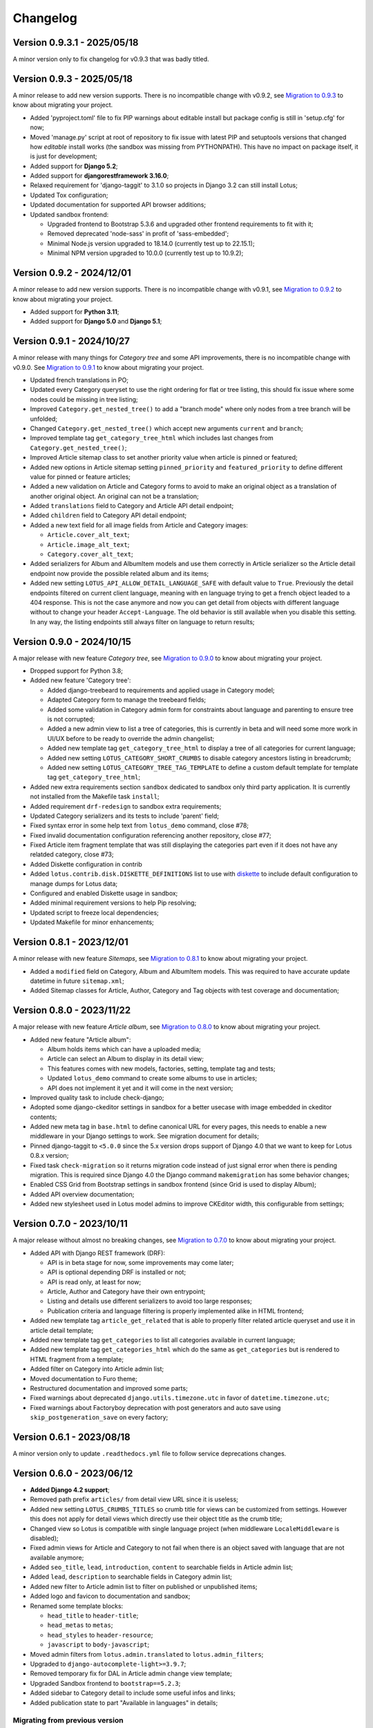 
=========
Changelog
=========

Version 0.9.3.1 - 2025/05/18
----------------------------

A minor version only to fix changelog for v0.9.3 that was badly titled.


Version 0.9.3 - 2025/05/18
--------------------------

A minor release to add new version supports. There is no incompatible change with
v0.9.2, see
`Migration to 0.9.3 <https://django-blog-lotus.readthedocs.io/en/latest/migrations.html#from-0-9-2-to-0-9-3>`_
to know about migrating your project.

* Added 'pyproject.toml' file to fix PIP warnings about editable install but package
  config is still in 'setup.cfg' for now;
* Moved 'manage.py' script at root of repository to fix issue with latest PIP and
  setuptools versions that changed how *editable* install works (the sandbox was
  missing from PYTHONPATH). This have no impact on package itself, it is just for
  development;
* Added support for **Django 5.2**;
* Added support for **djangorestframework 3.16.0**;
* Relaxed requirement for 'django-taggit' to 3.1.0 so projects in Django 3.2 can
  still install Lotus;
* Updated Tox configuration;
* Updated documentation for supported API browser additions;
* Updated sandbox frontend:

  * Upgraded frontend to Bootstrap 5.3.6 and upgraded other frontend requirements to
    fit with it;
  * Removed deprecated 'node-sass' in profit of 'sass-embedded';
  * Minimal Node.js version upgraded to 18.14.0 (currently test up to 22.15.1);
  * Minimal NPM version upgraded to 10.0.0 (currently test up to 10.9.2);


Version 0.9.2 - 2024/12/01
--------------------------

A minor release to add new version supports. There is no incompatible change with
v0.9.1, see
`Migration to 0.9.2 <https://django-blog-lotus.readthedocs.io/en/latest/migrations.html#from-0-9-1-to-0-9-2>`_
to know about migrating your project.

* Added support for **Python 3.11**;
* Added support for **Django 5.0** and **Django 5.1**;


Version 0.9.1 - 2024/10/27
--------------------------

A minor release with many things for *Category tree* and some API improvements, there
is no incompatible change with v0.9.0. See
`Migration to 0.9.1 <https://django-blog-lotus.readthedocs.io/en/latest/migrations.html#from-0-9-0-to-0-9-1>`_
to know about migrating your project.

* Updated french translations in PO;
* Updated every Category queryset to use the right ordering for flat or tree listing,
  this should fix issue where some nodes could be missing in tree listing;
* Improved ``Category.get_nested_tree()`` to add a "branch mode" where only nodes from
  a tree branch will be unfolded;
* Changed ``Category.get_nested_tree()`` which accept new arguments ``current`` and
  ``branch``;
* Improved template tag ``get_category_tree_html`` which includes last changes from
  ``Category.get_nested_tree()``;
* Improved Article sitemap class to set another priority value when article is pinned
  or featured;
* Added new options in Article sitemap setting ``pinned_priority`` and
  ``featured_priority`` to define different value for pinned or feature articles;
* Added a new validation on Article and Category forms to avoid to make an
  original object as a translation of another original object. An original can not be
  a translation;
* Added ``translations`` field to Category and Article API detail endpoint;
* Added ``children`` field to Category API detail endpoint;
* Added a new text field for all image fields from Article and Category images:

  * ``Article.cover_alt_text``;
  * ``Article.image_alt_text``;
  * ``Category.cover_alt_text``;

* Added serializers for Album and AlbumItem models and use them correctly in Article
  serializer so the Article detail endpoint now provide the possible related album
  and its items;
* Added new setting ``LOTUS_API_ALLOW_DETAIL_LANGUAGE_SAFE`` with default value to
  ``True``. Previously the detail endpoints filtered on current client language, meaning
  with ``en`` language trying to get a french object leaded to a 404 response. This is
  not the case anymore and now you can get detail from objects with different language
  without to change your header ``Accept-Language``. The old behavior is still available
  when you disable this setting. In any way, the listing endpoints still always filter
  on language to return results;


Version 0.9.0 - 2024/10/15
--------------------------

A major release with new feature *Category tree*, see
`Migration to 0.9.0 <https://django-blog-lotus.readthedocs.io/en/latest/migrations.html#from-0-8-1-to-0-9-0>`_
to know about migrating your project.

* Dropped support for Python 3.8;
* Added new feature 'Category tree':

  * Added django-treebeard to requirements and applied usage in Category model;
  * Adapted Category form to manage the treebeard fields;
  * Added some validation in Category admin form for constraints about language and
    parenting to ensure tree is not corrupted;
  * Added a new admin view to list a tree of categories, this is currently in beta and
    will need some more work in UI/UX before to be ready to override the admin changelist;
  * Added new template tag ``get_category_tree_html`` to display a tree of all categories
    for current language;
  * Added new setting ``LOTUS_CATEGORY_SHORT_CRUMBS`` to disable category ancestors
    listing in breadcrumb;
  * Added new setting ``LOTUS_CATEGORY_TREE_TAG_TEMPLATE`` to define a custom default
    template for template tag ``get_category_tree_html``;

* Added new extra requirements section ``sandbox`` dedicated to sandbox only third party
  application. It is currently not installed from the Makefile task ``install``;
* Added requirement ``drf-redesign`` to sandbox extra requirements;
* Updated Category serializers and its tests to include 'parent' field;
* Fixed syntax error in some help text from ``lotus_demo`` command, close #78;
* Fixed invalid documentation configuration referencing another repository, close #77;
* Fixed Article item fragment template that was still displaying the categories part
  even if it does not have any relatded category, close #73;
* Added Diskette configuration in contrib
* Added ``lotus.contrib.disk.DISKETTE_DEFINITIONS`` list to use with
  `diskette <https://diskette.readthedocs.io/en/latest/>`_ to
  include default configuration to manage dumps for Lotus data;
* Configured and enabled Diskette usage in sandbox;
* Added minimal requirement versions to help Pip resolving;
* Updated script to freeze local dependencies;
* Updated Makefile for minor enhancements;


Version 0.8.1 - 2023/12/01
--------------------------

A minor release with new feature *Sitemaps*, see
`Migration to 0.8.1 <https://django-blog-lotus.readthedocs.io/en/latest/migrations.html#from-0-8-0-to-0-8-1>`_
to know about migrating your project.

* Added a ``modified`` field on Category, Album and AlbumItem models. This was required
  to have accurate update datetime in future ``sitemap.xml``;
* Added Sitemap classes for Article, Author, Category and Tag objects with test
  coverage and documentation;


Version 0.8.0 - 2023/11/22
--------------------------

A major release with new feature *Article album*, see
`Migration to 0.8.0 <https://django-blog-lotus.readthedocs.io/en/latest/migrations.html#from-0-7-0-to-0-8-0>`_
to know about migrating your project.

* Added new feature "Article album":

  * Album holds items which can have a uploaded media;
  * Article can select an Album to display in its detail view;
  * This features comes with new models, factories, setting, template tag and tests;
  * Updated ``lotus_demo`` command to create some albums to use in articles;
  * API does not implement it yet and it will come in the next version;

* Improved quality task to include check-django;
* Adopted some django-ckeditor settings in sandbox for a better usecase with image
  embedded in ckeditor contents;
* Added new meta tag in ``base.html`` to define canonical URL for every pages, this
  needs to enable a new middleware in your Django settings to work. See migration
  document for details;
* Pinned django-taggit to ``<5.0.0`` since the 5.x version drops support of Django 4.0
  that we want to keep for Lotus 0.8.x version;
* Fixed task ``check-migration`` so it returns migration code instead of just signal
  error when there is pending migration. This is required since Django 4.0 the Django
  command ``makemigration`` has some behavior changes;
* Enabled CSS Grid from Bootstrap settings in sandbox frontend (since Grid is used to
  display Album);
* Added API overview documentation;
* Added new stylesheet used in Lotus model admins to improve CKEditor width, this
  configurable from settings;


Version 0.7.0 - 2023/10/11
--------------------------

A major release without almost no breaking changes, see
`Migration to 0.7.0 <https://django-blog-lotus.readthedocs.io/en/latest/migrations.html#from-0-6-1-to-0-7-0>`_
to know about migrating your project.

* Added API with Django REST framework (DRF):

  * API is in beta stage for now, some improvements may come later;
  * API is optional depending DRF is installed or not;
  * API is read only, at least for now;
  * Article, Author and Category have their own entrypoint;
  * Listing and details use different serializers to avoid too large responses;
  * Publication criteria and language filtering is properly implemented alike in HTML
    frontend;

* Added new template tag ``article_get_related`` that is able to properly filter
  related article queryset and use it in article detail template;
* Added new template tag ``get_categories`` to list all categories available in current
  language;
* Added new template tag ``get_categories_html`` which do the same as
  ``get_categories`` but is rendered to HTML fragment from a template;
* Added filter on Category into Article admin list;
* Moved documentation to Furo theme;
* Restructured documentation and improved some parts;
* Fixed warnings about deprecated ``django.utils.timezone.utc`` in favor of
  ``datetime.timezone.utc``;
* Fixed warnings about Factoryboy deprecation with post generators and auto save using
  ``skip_postgeneration_save`` on every factory;


Version 0.6.1 - 2023/08/18
--------------------------

A minor version only to update ``.readthedocs.yml`` file to follow service deprecations
changes.


Version 0.6.0 - 2023/06/12
--------------------------

* **Added Django 4.2 support**;
* Removed path prefix ``articles/`` from detail view URL since it is useless;
* Added new setting ``LOTUS_CRUMBS_TITLES`` so crumb title for views can be customized
  from settings. However this does not apply for detail views which directly use their
  object title as the crumb title;
* Changed view so Lotus is compatible with single language project (when middleware
  ``LocaleMiddleware`` is disabled);
* Fixed admin views for Article and Category to not fail when there is an object saved
  with language that are not available anymore;
* Added ``seo_title``, ``lead``, ``introduction``, ``content`` to searchable fields in
  Article admin list;
* Added ``lead``, ``description`` to searchable fields in Category admin list;
* Added new filter to Article admin list to filter on published or unpublished items;
* Added logo and favicon to documentation and sandbox;
* Renamed some template blocks:

  * ``head_title`` to ``header-title``;
  * ``head_metas`` to ``metas``;
  * ``head_styles`` to ``header-resource``;
  * ``javascript`` to ``body-javascript``;

* Moved admin filters from ``lotus.admin.translated`` to ``lotus.admin_filters``;
* Upgraded to ``django-autocomplete-light>=3.9.7``;
* Removed temporary fix for DAL in Article admin change view template;
* Upgraded Sandbox frontend to ``bootstrap==5.2.3``;
* Added sidebar to Category detail to include some useful infos and links;
* Added publication state to part "Available in languages" in details;


Migrating from previous version
...............................

* Upgrade ``django-autocomplete-light``;
* Use the new template block names if you override some of lotus list, details
  templates;
* If you mounted Lotus on root url path and standing on removed ``articles/`` path to
  not pollute root path, you need to mount Lotus on path like ``blog/`` or even
  ``articles/``;
* If you used Lotus for a single language site, now you may be able to disable
  ``LocaleMiddleware``;
* Now you are able to edit Lotus crumb titles for index views, see settings
  documentation for ``LOTUS_CRUMBS_TITLES``;


Version 0.5.2.1 - 2023/06/03
----------------------------

A fix release for migration missing callables for choices value and default
which leaded Django to require a new Lotus migration when changing language or status
settings.

Migrating from previous version
...............................

If you updated to the previous version and runned the wrong pending migration (which
should start with ``0002``) previously raised by Django, you need to remove it from
you migration history since the current version has fixed this invalid pending
migration.


Version 0.5.2 - 2023/04/04
--------------------------

A fix release to solve issue with ReadTheDocs building.


Version 0.5.1 - 2023/04/04
--------------------------

* Added Article tags feature with ``django-taggit``;
* Added ``django-autocomplete-light`` for a nice widget on Article 'tags' field in
  admin;
* Fixed some tests that played with language and view request, seems between these
  tests the setting ``LANGUAGE_CODE`` may be altered and not turning back to initial
  value. This resulted to weird behaviors where resolved urls got a wrong language
  suffix;
* Pinned requirements for RTFD to fix issue with rtd theme alike it was done in extra
  requirements "dev";
* Fixed missing ``management/`` directory due to missing ``__init__.py`` files;
* Added 'Translate' link to Article detail page along the 'Edit' link;
* Changed models ``get_absolute_url`` method to use ``translate_url`` instead of
  ``translation_activate``;
* Added ``lookups.LookupBuilder``, an abstraction to make complex lookups for
  publication/language criterias for Article and Category;
* Added ``lotus.contrib.django_configuration.LotusDefaultSettings`` class to use with
  `django-configuration <https://django-configurations.readthedocs.io/en/stable/>`_ to
  include default Lotus settings instead of ``from lotus.settings import *``;


Version 0.5.0 - 2023/01/16
--------------------------

**Enter in beta stage**

* **First release on PyPi**;
* **Dropped Python 3.6 and 3.7 support**;
* **Dropped Django 3.1 support** (it should currently work but won't able to
  run tests so we can not keep official support);
* **Added Python 3.10 support**;
* **Added Django 4.0 and 4.1 support**;
* **Rebooted again migrations**
* Add github templates for bug report and feature request;
* Define admin context varname and url arg from settings instead of AdminModeMixin
  attributes;
* Refactored *preview mode* (previously named *admin mode*) to use session instead
  of URL argument and make all missing improvements, close issue #26;
* Added full frontend stack to be able to build Bootstrap CSS and JS for sandbox.
  However frontend assets are currently directly deployed in sandbox and loaded with
  django static tag, there is no 'django-webpack' configuration to use;
* Improved Makefile with new actions and some color on action titles;
* Fixed Demonstration layout for responsive issues and missing Bootstrap Javascript
  loading;
* Changed ``SampleImageCrafter`` to use a TrueType font that is required to remove
  usage of deprecated ``ImageDraw.textsize``;
* Splitted dev requirements to reduce Tox environment installation time;
* Added ``LotusContextStage`` mixin in views for a basic way to mark Lotus menu items
  as active depending current view;
* Replaced usage of ``os`` module for disk I/O in favor of ``pathlib.Path``;
* Replaced usage of ``pytz`` module for timezone crafting in tests to ``timezone``;
* Fixed Tox to install ``backports.zoneinfo`` for combo Python 3.8 + Django 3.2,
  required to run tests;
* Added ``django-smart-media`` to requirements and implemented it as image model fields
  and thumbnailing in templates;
* Added new context argument ``from`` to "items" templates so these items will know
  where they are used and possibly implement some variant behaviors;
* Pinned ``sphinx-rtd-theme`` to ``==1.1.0`` to avoid an
  `issue which enforce install of old 0.5.x release <https://stackoverflow.com/questions/67542699/readthedocs-sphinx-not-rendering-bullet-list-from-rst-file/71069918#71069918>`_;


Version 0.4.4 - 2022/01/03
--------------------------

This is the last Alpha branch version, it has everything working still needs some
improvements and minor features to come with Beta branch versions.

* Improved image crafting for test and demo usage with new classes
  ``SampleImageCrafter`` and ``DjangoSampleImageCrafter``;
* Improved demonstration layout and ergonomy;
* Improved lotus_demo command to add some state variances on some articles;
* Fixed every templates and code to use translation strings for texts;
* Added distinct PO files for application and sandbox in default enabled languages from
  base settings: en, fr, de. "en" is the default language, "fr" is the only one to be
  translated since i don't know german;
* Added ``po`` and ``mo`` actions to Makefile to build PO and compile MO files;
* Fixed ``get_absolute_url`` from models. They used translation activate and deactivate
  methods which was wrong since once called it broke translation rendering in templates.
  We switched back to another solution which activate the object language then activate
  again the current session language just after URL resolution. Worth to notice, i
  don't remember exactly which case this "activate" usage tried to cover (without it
  the tests or front does not fail);


Version 0.4.3 - 2021/12/27
--------------------------

* Article, Category and Author models;
* Article and Category translations;
* Basic template integrations;
* Demonstration layout with Bootstrap 5.1.x;
* Full test coverage;


Version 0.1.0 - Unreleased
--------------------------

First commit to start repository.
